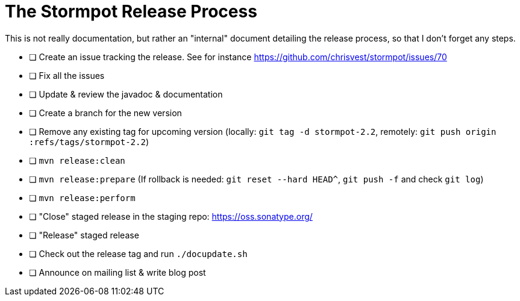 = The Stormpot Release Process

This is not really documentation, but rather an "internal" document detailing the release process, so that I don't forget any steps.

* [ ] Create an issue tracking the release.
      See for instance https://github.com/chrisvest/stormpot/issues/70
* [ ] Fix all the issues
* [ ] Update & review the javadoc & documentation
* [ ] Create a branch for the new version
* [ ] Remove any existing tag for upcoming version (locally: `git tag -d stormpot-2.2`, remotely: `git push origin :refs/tags/stormpot-2.2`)
* [ ] `mvn release:clean`
* [ ] `mvn release:prepare` (If rollback is needed: `git reset --hard HEAD^`, `git push -f` and check `git log`)
* [ ] `mvn release:perform`
* [ ] "Close" staged release in the staging repo: https://oss.sonatype.org/
* [ ] "Release" staged release
* [ ] Check out the release tag and run `./docupdate.sh`
* [ ] Announce on mailing list & write blog post

